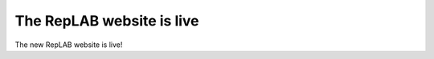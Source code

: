 The RepLAB website is live
==========================

.. post:: 23 Jan, 2020
   :tags: release
   :category: Relase
   :author: Denis Rosset
   :location: Waterloo, Ontario, Canada
   :excerpt: 2
   :image: 1
   :nocomments:

The new RepLAB website is live!
